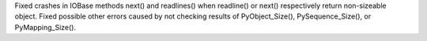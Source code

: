 Fixed crashes in IOBase methods next() and readlines() when readline() or
next() respectively return non-sizeable object. Fixed possible other errors
caused by not checking results of PyObject_Size(), PySequence_Size(), or
PyMapping_Size().
